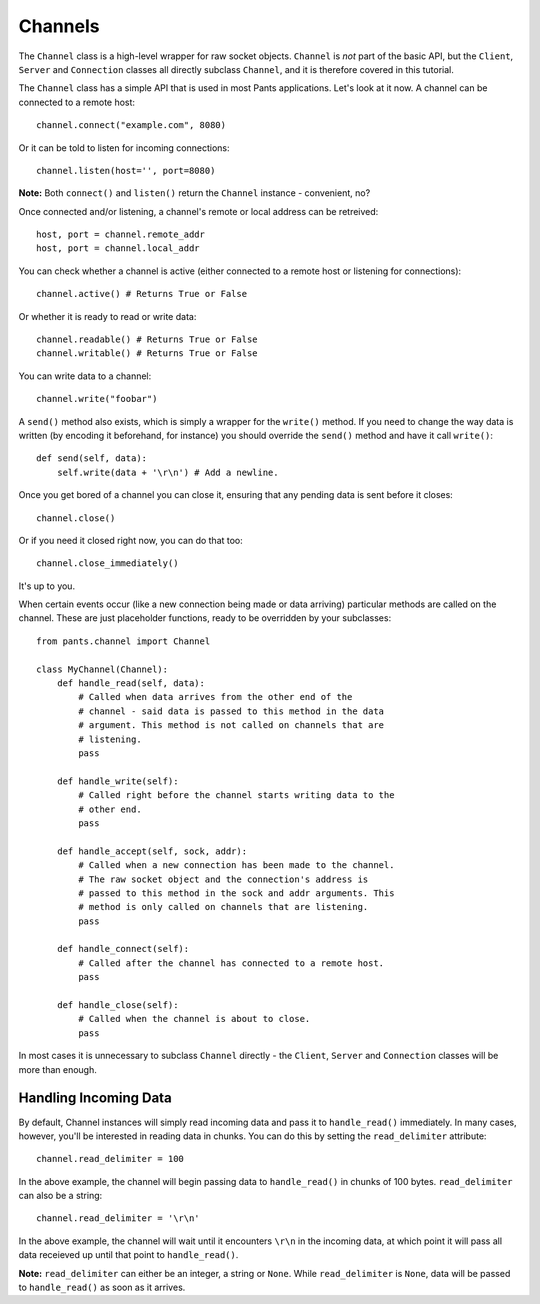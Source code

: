 Channels
********
The ``Channel`` class is a high-level wrapper for raw socket objects.
``Channel`` is *not* part of the basic API, but the ``Client``,
``Server`` and ``Connection`` classes all directly subclass ``Channel``, and it
is therefore covered in this tutorial.

The ``Channel`` class has a simple API that is used in most Pants
applications. Let's look at it now. A channel can be connected to a remote
host::

    channel.connect("example.com", 8080)

Or it can be told to listen for incoming connections::

    channel.listen(host='', port=8080)

**Note:** Both ``connect()`` and ``listen()`` return the ``Channel`` instance -
convenient, no?

Once connected and/or listening, a channel's remote or local address can be
retreived::

    host, port = channel.remote_addr
    host, port = channel.local_addr

You can check whether a channel is active (either connected to a remote host or
listening for connections)::

    channel.active() # Returns True or False

Or whether it is ready to read or write data::

    channel.readable() # Returns True or False
    channel.writable() # Returns True or False

You can write data to a channel::

    channel.write("foobar")

A ``send()`` method also exists, which is simply a wrapper for the ``write()``
method. If you need to change the way data is written (by encoding it
beforehand, for instance) you should override the ``send()`` method and have it
call ``write()``::

    def send(self, data):
        self.write(data + '\r\n') # Add a newline.

Once you get bored of a channel you can close it, ensuring that any pending
data is sent before it closes::

    channel.close()

Or if you need it closed right now, you can do that too::

    channel.close_immediately()

It's up to you.

When certain events occur (like a new connection being made or data arriving)
particular methods are called on the channel. These are just placeholder
functions, ready to be overridden by your subclasses::

    from pants.channel import Channel
    
    class MyChannel(Channel):
        def handle_read(self, data):
            # Called when data arrives from the other end of the
            # channel - said data is passed to this method in the data
            # argument. This method is not called on channels that are
            # listening.
            pass
        
        def handle_write(self):
            # Called right before the channel starts writing data to the
            # other end.
            pass
        
        def handle_accept(self, sock, addr):
            # Called when a new connection has been made to the channel.
            # The raw socket object and the connection's address is
            # passed to this method in the sock and addr arguments. This
            # method is only called on channels that are listening.
            pass
        
        def handle_connect(self):
            # Called after the channel has connected to a remote host.
            pass
        
        def handle_close(self):
            # Called when the channel is about to close.
            pass

In most cases it is unnecessary to subclass ``Channel`` directly - the
``Client``, ``Server`` and ``Connection`` classes will be more than
enough.

Handling Incoming Data
======================
By default, Channel instances will simply read incoming data and pass it to
``handle_read()`` immediately. In many cases, however, you'll be interested in
reading data in chunks. You can do this by setting the ``read_delimiter``
attribute::

    channel.read_delimiter = 100

In the above example, the channel will begin passing data to ``handle_read()``
in chunks of 100 bytes. ``read_delimiter`` can also be a string::

    channel.read_delimiter = '\r\n'

In the above example, the channel will wait until it encounters ``\r\n`` in the
incoming data, at which point it will pass all data receieved up until that
point to ``handle_read()``.

**Note:** ``read_delimiter`` can either be an integer, a string or ``None``.
While ``read_delimiter`` is ``None``, data will be passed to ``handle_read()``
as soon as it arrives.
